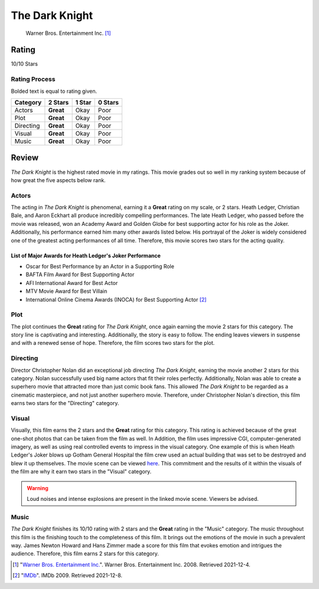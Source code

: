 The Dark Knight
===============

.. figure:: the_dark_knight_key_art.jpg
   :width: 300px

   Warner Bros. Entertainment Inc. [#f1]_

Rating
------

10/10 Stars

Rating Process
^^^^^^^^^^^^^^
Bolded text is equal to rating given.

==========    =========     ======    =======
Category      2 Stars       1 Star    0 Stars
==========    =========     ======    =======
Actors        **Great**     Okay      Poor
Plot          **Great**     Okay      Poor
Directing     **Great**     Okay      Poor
Visual        **Great**     Okay      Poor
Music         **Great**     Okay      Poor
==========    =========     ======    =======


Review
------

*The Dark Knight* is the highest rated movie in my ratings. This movie grades
out so well in my ranking system because of how great the five aspects below
rank.

.. _my-reference-label:

Actors
^^^^^^

The acting in *The Dark Knight* is phenomenal, earning it a **Great** rating on
my scale, or 2 stars. Heath Ledger, Christian Bale, and Aaron Eckhart all
produce incredibly compelling performances. The late Heath Ledger, who passed
before the movie was released, won an Academy Award and Golden Globe for best
supporting actor for his role as the Joker. Additionally, his performance earned
him many other awards listed below. His portrayal of the Joker is
widely considered one of the greatest acting performances of all time.
Therefore, this movie scores two stars for the acting quality.

List of Major Awards for Heath Ledger's Joker Performance
~~~~~~~~~~~~~~~~~~~~~~~~~~~~~~~~~~~~~~~~~~~~~~~~~~~~~~~~~

* Oscar for Best Performance by an Actor in a Supporting Role
* BAFTA Film Award for Best Supporting Actor
* AFI International Award for Best Actor
* MTV Movie Award for Best Villain
* International Online Cinema Awards (INOCA) for Best Supporting Actor [#f2]_

Plot
^^^^
The plot continues the **Great** rating for *The Dark Knight*, once again
earning the movie 2 stars for this category. The story line is captivating and
interesting. Additionally, the story is easy to follow. The ending leaves
viewers in suspense and with a renewed sense of hope. Therefore, the film scores
two stars for the plot.

Directing
^^^^^^^^^
Director Christopher Nolan did an exceptional job directing *The Dark Knight*,
earning the movie another 2 stars for this category. Nolan successfully used
big name actors that fit their roles perfectly. Additionally, Nolan was able to
create a superhero movie that attracted more than just comic book fans. This
allowed *The Dark Knight* to be regarded as a cinematic masterpiece, and not
just another superhero movie. Therefore, under Christopher Nolan's direction,
this film earns two stars for the "Directing" category.

Visual
^^^^^^
Visually, this film earns the 2 stars and the **Great** rating for this
category. This rating is achieved because of the great one-shot photos that can
be taken from the film as well. In Addition, the film uses impressive CGI,
computer-generated imagery, as well as using real controlled events to impress
in the visual category. One example of this is when Heath Ledger's Joker blows
up Gotham General Hospital the film crew used an actual building that was set to
be destroyed and blew it up themselves. The movie scene can be viewed `here
<https://www.youtube.com/watch?v=pVz0k5AzM6A>`_. This commitment and the results
of it within the visuals of the film are why it earn two stars in the "Visual"
category.

.. warning::
    Loud noises and intense explosions are present in the linked movie scene.
    Viewers be advised.

Music
^^^^^
*The Dark Knight* finishes its 10/10 rating with 2 stars and the **Great**
rating in the "Music" category. The music throughout this film is the finishing
touch to the completeness of this film. It brings out the emotions of the movie
in such a prevalent way. James Newton Howard and Hans Zimmer made a score for
this film that evokes emotion and intrigues the audience. Therefore, this film
earns 2 stars for this category.





.. [#f1] "`Warner Bros. Entertainment Inc.
   <https://www.warnerbros.com/movies/dark-knight#about>`_".
   Warner Bros. Entertainment Inc. 2008. Retrieved 2021-12-4.

.. [#f2] "`IMDb
   <https://www.imdb.com/name/nm0005132/awards>`_".
   IMDb 2009. Retrieved 2021-12-8.
